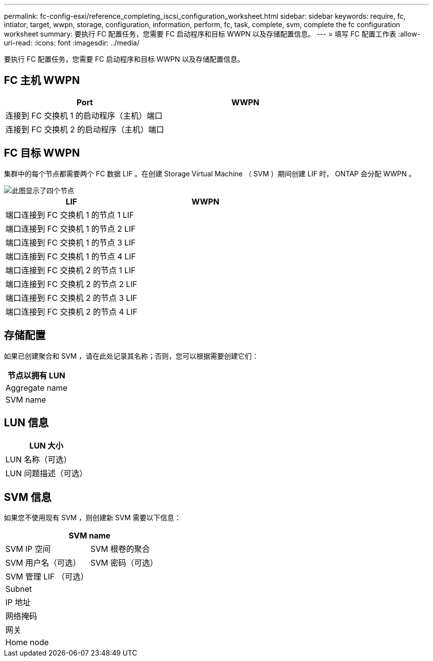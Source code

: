 ---
permalink: fc-config-esxi/reference_completing_iscsi_configuration_worksheet.html 
sidebar: sidebar 
keywords: require, fc, intiator, target, wwpn, storage, configuration, information, perform, fc, task, complete, svm, complete the fc configuration worksheet 
summary: 要执行 FC 配置任务，您需要 FC 启动程序和目标 WWPN 以及存储配置信息。 
---
= 填写 FC 配置工作表
:allow-uri-read: 
:icons: font
:imagesdir: ../media/


[role="lead"]
要执行 FC 配置任务，您需要 FC 启动程序和目标 WWPN 以及存储配置信息。



== FC 主机 WWPN

|===
| Port | WWPN 


 a| 
连接到 FC 交换机 1 的启动程序（主机）端口
 a| 



 a| 
连接到 FC 交换机 2 的启动程序（主机）端口
 a| 

|===


== FC 目标 WWPN

集群中的每个节点都需要两个 FC 数据 LIF 。在创建 Storage Virtual Machine （ SVM ）期间创建 LIF 时， ONTAP 会分配 WWPN 。

image::../media/network_fc_or_iscsi_express_fc_esxi.gif[此图显示了四个节点,two switches,and a host. Each node has two LIFs]

|===
| LIF | WWPN 


 a| 
端口连接到 FC 交换机 1 的节点 1 LIF
 a| 



 a| 
端口连接到 FC 交换机 1 的节点 2 LIF
 a| 



 a| 
端口连接到 FC 交换机 1 的节点 3 LIF
 a| 



 a| 
端口连接到 FC 交换机 1 的节点 4 LIF
 a| 



 a| 
端口连接到 FC 交换机 2 的节点 1 LIF
 a| 



 a| 
端口连接到 FC 交换机 2 的节点 2 LIF
 a| 



 a| 
端口连接到 FC 交换机 2 的节点 3 LIF
 a| 



 a| 
端口连接到 FC 交换机 2 的节点 4 LIF
 a| 

|===


== 存储配置

如果已创建聚合和 SVM ，请在此处记录其名称；否则，您可以根据需要创建它们：

|===
| 节点以拥有 LUN 


 a| 
Aggregate name



 a| 
SVM name

|===


== LUN 信息

|===
| LUN 大小 


 a| 
LUN 名称（可选）



 a| 
LUN 问题描述（可选）

|===


== SVM 信息

如果您不使用现有 SVM ，则创建新 SVM 需要以下信息：

[cols="1a,1a"]
|===
2+| SVM name 


 a| 
SVM IP 空间



 a| 
SVM 根卷的聚合



 a| 
SVM 用户名（可选）



 a| 
SVM 密码（可选）



 a| 
SVM 管理 LIF （可选）



 a| 
 a| 
Subnet



 a| 
 a| 
IP 地址



 a| 
 a| 
网络掩码



 a| 
 a| 
网关



 a| 
 a| 
Home node



 a| 
 a| 
主端口

|===